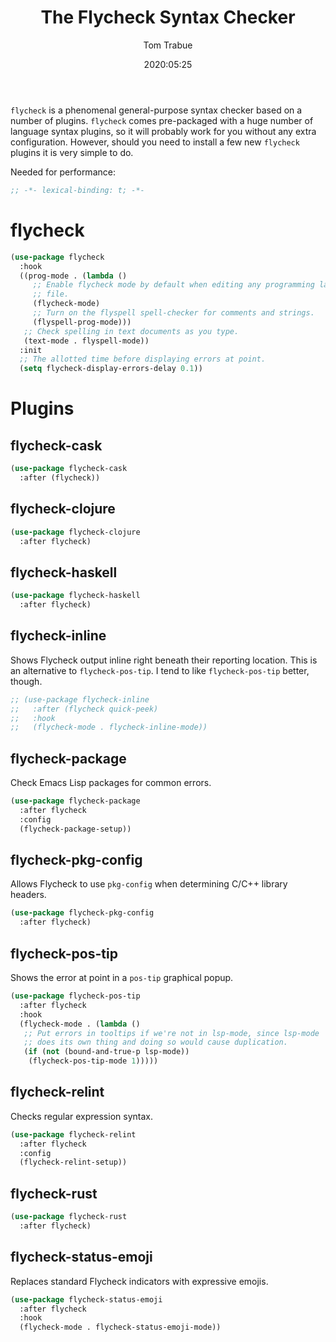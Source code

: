 #+title:  The Flycheck Syntax Checker
#+author: Tom Trabue
#+email:  tom.trabue@gmail.com
#+date:   2020:05:25
#+STARTUP: fold

=flycheck= is a phenomenal general-purpose syntax checker based on a number of
plugins.  =flycheck= comes pre-packaged with a huge number of language syntax
plugins, so it will probably work for you without any extra
configuration. However, should you need to install a few new =flycheck= plugins
it is very simple to do.

Needed for performance:
#+begin_src emacs-lisp :tangle yes
;; -*- lexical-binding: t; -*-

#+end_src

* flycheck

#+begin_src emacs-lisp :tangle yes
  (use-package flycheck
    :hook
    ((prog-mode . (lambda ()
       ;; Enable flycheck mode by default when editing any programming language
       ;; file.
       (flycheck-mode)
       ;; Turn on the flyspell spell-checker for comments and strings.
       (flyspell-prog-mode)))
     ;; Check spelling in text documents as you type.
     (text-mode . flyspell-mode))
    :init
    ;; The allotted time before displaying errors at point.
    (setq flycheck-display-errors-delay 0.1))
#+end_src

* Plugins
** flycheck-cask
#+begin_src emacs-lisp :tangle yes
(use-package flycheck-cask
  :after (flycheck))
#+end_src

** flycheck-clojure

#+begin_src emacs-lisp :tangle yes
(use-package flycheck-clojure
  :after flycheck)
#+end_src

** flycheck-haskell
#+begin_src emacs-lisp :tangle yes
(use-package flycheck-haskell
  :after flycheck)
#+end_src

** flycheck-inline
   Shows Flycheck output inline right beneath their reporting location.  This is
   an alternative to =flycheck-pos-tip=. I tend to like =flycheck-pos-tip=
   better, though.

#+begin_src emacs-lisp :tangle yes
  ;; (use-package flycheck-inline
  ;;   :after (flycheck quick-peek)
  ;;   :hook
  ;;   (flycheck-mode . flycheck-inline-mode))
#+end_src

** flycheck-package
   Check Emacs Lisp packages for common errors.

#+begin_src emacs-lisp :tangle yes
  (use-package flycheck-package
    :after flycheck
    :config
    (flycheck-package-setup))
#+end_src

** flycheck-pkg-config
   Allows Flycheck to use =pkg-config= when determining C/C++ library headers.

#+begin_src emacs-lisp :tangle yes
  (use-package flycheck-pkg-config
    :after flycheck)
#+end_src

** flycheck-pos-tip
   Shows the error at point in a =pos-tip= graphical popup.

#+begin_src emacs-lisp :tangle yes
  (use-package flycheck-pos-tip
    :after flycheck
    :hook
    (flycheck-mode . (lambda ()
     ;; Put errors in tooltips if we're not in lsp-mode, since lsp-mode
     ;; does its own thing and doing so would cause duplication.
     (if (not (bound-and-true-p lsp-mode))
      (flycheck-pos-tip-mode 1)))))
#+end_src

** flycheck-relint
   Checks regular expression syntax.

#+begin_src emacs-lisp :tangle yes
(use-package flycheck-relint
  :after flycheck
  :config
  (flycheck-relint-setup))
#+end_src

** flycheck-rust

#+begin_src emacs-lisp :tangle yes
(use-package flycheck-rust
  :after flycheck)
#+end_src

** flycheck-status-emoji
   Replaces standard Flycheck indicators with expressive emojis.

#+begin_src emacs-lisp :tangle yes
  (use-package flycheck-status-emoji
    :after flycheck
    :hook
    (flycheck-mode . flycheck-status-emoji-mode))
#+end_src
